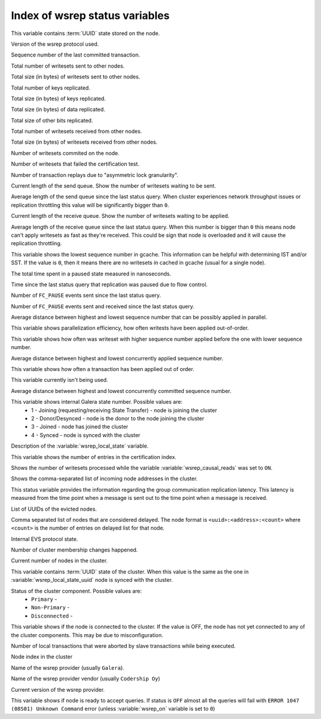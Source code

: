 .. _wsrep_status_index:

=================================
 Index of wsrep status variables
=================================

.. variable:: wsrep_local_state_uuid
  
This variable contains :term:`UUID` state stored on the node.

.. variable:: wsrep_protocol_version
  
Version of the wsrep protocol used. 

.. variable:: wsrep_last_committed
  
Sequence number of the last committed transaction. 

.. variable:: wsrep_replicated
  
Total number of writesets sent to other nodes.

.. variable:: wsrep_replicated_bytes
  
Total size (in bytes) of writesets sent to other nodes.

.. variable:: wsrep_repl_keys

Total number of keys replicated.

.. variable:: wsrep_repl_keys_bytes

Total size (in bytes) of keys replicated.

.. variable:: wsrep_repl_data_bytes

Total size (in bytes) of data replicated.

.. variable:: wsrep_repl_other_bytes

Total size of other bits replicated.

.. variable:: wsrep_received
  
Total number of writesets received from other nodes. 

.. variable:: wsrep_received_bytes
  
Total size (in bytes) of writesets received from other nodes.

.. variable:: wsrep_local_commits
  
Number of writesets commited on the node.

.. variable:: wsrep_local_cert_failures
  
Number of writesets that failed the certification test.

.. variable:: wsrep_local_replays
  
Number of transaction replays due to "asymmetric lock granularity".

.. variable:: wsrep_local_send_queue
  
Current length of the send queue. Show the number of writesets waiting to be sent. 

.. variable:: wsrep_local_send_queue_avg
  
Average length of the send queue since the last status query. When cluster experiences network throughput issues or replication throttling this value will be significantly bigger than ``0``.

.. variable:: wsrep_local_recv_queue
  
Current length of the receive queue. Show the number of writesets waiting to be applied. 

.. variable:: wsrep_local_recv_queue_avg
  
Average length of the receive queue since the last status query. When this number is bigger than ``0`` this means node can't apply writesets as fast as they're received. This could be sign that node is overloaded and it will cause the replication throttling. 

.. variable:: wsrep_local_cached_downto

This variable shows the lowest sequence number in gcache. This information can be helpful with determining IST and/or SST. If the value is ``0``, then it means there are no writesets in cached in gcache (usual for a single node).

.. variable:: wsrep_flow_control_paused_ns

The total time spent in a paused state measured in nanoseconds.

.. variable:: wsrep_flow_control_paused
  
Time since the last status query that replication was paused due to flow control.

.. variable:: wsrep_flow_control_sent
  
Number of ``FC_PAUSE`` events sent since the last status query.

.. variable:: wsrep_flow_control_recv
  
Number of ``FC_PAUSE`` events sent and received since the last status query.

.. variable:: wsrep_cert_deps_distance
  
Average distance between highest and lowest sequence number that can be possibly applied in parallel.

.. variable:: wsrep_apply_oooe
  
This variable shows parallelization efficiency, how often writests have been applied out-of-order. 

.. variable:: wsrep_apply_oool

This variable shows how often was writeset with higher sequence number applied before the one with lower sequence number.
  
.. variable:: wsrep_apply_window
  
Average distance between highest and lowest concurrently applied sequence number.

.. variable:: wsrep_commit_oooe
  
This variable shows how often a transaction has been applied out of order.

.. variable:: wsrep_commit_oool
  
This variable currently isn't being used.

.. variable:: wsrep_commit_window
  
Average distance between highest and lowest concurrently committed sequence number.

.. variable:: wsrep_local_state
  
This variable shows internal Galera state number. Possible values are:
 * 1 - Joining (requesting/receiving State Transfer) - node is joining the cluster
 * 2 - Donor/Desynced - node is the donor to the node joining the cluster
 * 3 - Joined - node has joined the cluster
 * 4 - Synced - node is synced with the cluster

.. variable:: wsrep_local_state_comment
  
Description of the :variable:`wsrep_local_state` variable.

.. variable:: wsrep_cert_index_size
  
This variable shows the number of entries in the certification index.

.. variable:: wsrep_causal_reads_

Shows the number of writesets processed while the variable :variable:`wsrep_causal_reads` was set to ``ON``.

.. variable:: wsrep_incoming_addresses

Shows the comma-separated list of incoming node addresses in the cluster.

.. variable:: wsrep_evs_repl_latency

This status variable provides the information regarding the group communication replication latency. This latency is measured from the time point when a message is sent out to the time point when a message is received.
  
.. variable:: wsrep_evs_delayed

List of UUIDs of the evicted nodes.

.. variable:: wsrep_evs_evict_list

Comma separated list of nodes that are considered delayed. The node format is ``<uuid>:<address>:<count>`` where ``<count>`` is the number of entries on delayed list for that node.

.. variable:: wsrep_evs_state

Internal EVS protocol state.

.. variable:: wsrep_cluster_conf_id

Number of cluster membership changes happened.
  
.. variable:: wsrep_cluster_size
  
Current number of nodes in the cluster. 

.. variable:: wsrep_cluster_state_uuid
  
This variable contains :term:`UUID` state of the cluster. When this value is the same as the one in :variable:`wsrep_local_state_uuid` node is synced with the cluster.

.. variable:: wsrep_cluster_status

Status of the cluster component. Possible values are:
  * ``Primary`` -
  * ``Non-Primary`` -
  * ``Disconnected`` -
  
.. variable:: wsrep_connected

This variable shows if the node is connected to the cluster. If the value is OFF, the node has not yet connected to any of the cluster components. This may be due to misconfiguration. 
  
.. variable:: wsrep_local_bf_aborts
  
Number of local transactions that were aborted by slave transactions while being executed.

.. variable:: wsrep_local_index
  
Node index in the cluster 

.. variable:: wsrep_provider_name
  
Name of the wsrep provider (usually ``Galera``).

.. variable:: wsrep_provider_vendor
  
Name of the wsrep provider vendor (usually ``Codership Oy``)

.. variable:: wsrep_provider_version
  
Current version of the wsrep provider.

.. variable:: wsrep_ready
  
This variable shows if node is ready to accept queries. If status is ``OFF`` almost all the queries will fail with ``ERROR 1047 (08S01) Unknown Command`` error (unless :variable:`wsrep_on` variable is set to ``0``)


